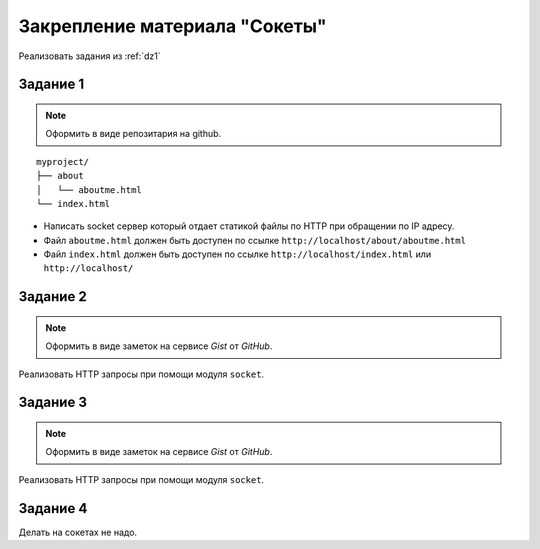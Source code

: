 Закрепление материала "Сокеты"
==============================

Реализовать задания из :ref:`dz1`

Задание 1
---------

.. note::

   Оформить в виде репозитария на github.

.. seealso::

   * http://ruslanspivak.com/lsbaws-part1/

::

   myproject/
   ├── about
   │   └── aboutme.html
   └── index.html

* Написать socket сервер который отдает статикой файлы по HTTP при обращении по IP адресу.
* Файл ``aboutme.html`` должен быть доступен по ссылке ``http://localhost/about/aboutme.html``
* Файл ``index.html`` должен быть доступен по ссылке ``http://localhost/index.html`` или ``http://localhost/``

Задание 2
---------

.. note::

   Оформить в виде заметок на сервисе `Gist` от `GitHub`.

Реализовать HTTP запросы при помощи модуля ``socket``.

Задание 3
---------

.. note::

   Оформить в виде заметок на сервисе `Gist` от `GitHub`.

Реализовать HTTP запросы при помощи модуля ``socket``.

Задание 4
---------

Делать на сокетах не надо.
